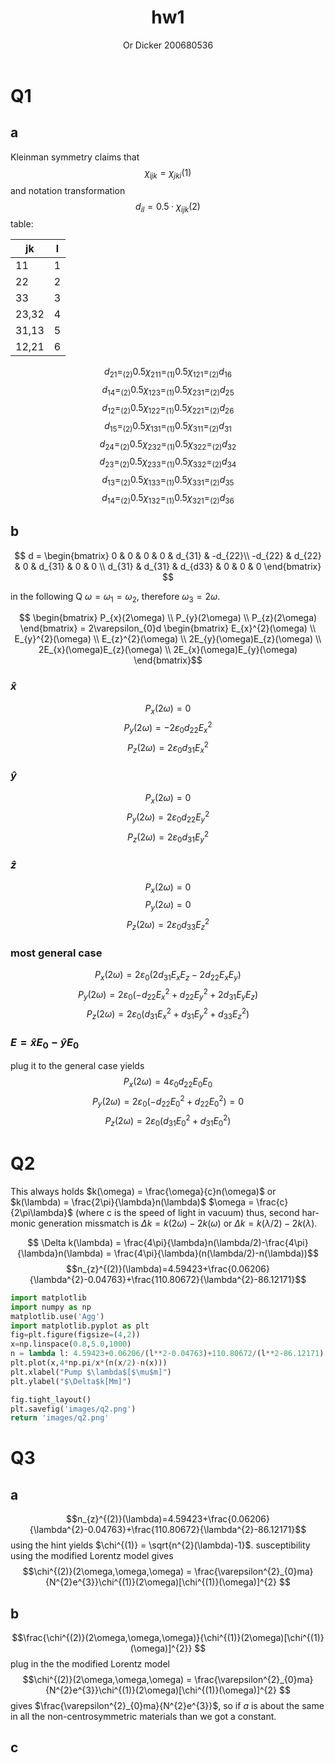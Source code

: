 #+options: ':nil *:t -:t ::t <:t H:3 \n:nil ^:t arch:headline
#+options: author:t broken-links:nil c:nil creator:nil
#+options: d:(not "LOGBOOK") date:t e:t email:nil f:t inline:t num:t
#+options: p:nil pri:nil prop:nil stat:t tags:t tasks:t tex:t
#+options: timestamp:t title:t toc:nil todo:t |:t
#+title: hw1
#+author: Or Dicker 200680536
#+email: or.dicker@gmail.com
#+language: en
#+select_tags: export
#+exclude_tags: noexport
#+creator: Emacs 27.1 (Org mode 9.3)
#+LATEX_CLASS_OPTIONS: [a4paper]
#+LATEX_HEADER: \usepackage{amsmath}

* Q1 
** a
Kleinman symmetry claims that $$\chi_{ijk}=\chi_{jki} (1) $$
and notation transformation $$d_{il}=0.5\cdot\chi_{ijk}(2)$$ table:
| jk    | l |
|-------+---|
| 11    | 1 |
| 22    | 2 |
| 33    | 3 |
| 23,32 | 4 |
| 31,13 | 5 |
| 12,21 | 6 |

$$d_{21} =_{(2)} 0.5\chi_{211} =_{(1)} 0.5\chi_{121} =_{(2)} d_{16}$$
$$d_{14} =_{(2)} 0.5\chi_{123} =_{(1)} 0.5\chi_{231} =_{(2)} d_{25}$$
$$d_{12} =_{(2)} 0.5\chi_{122} =_{(1)} 0.5\chi_{221} =_{(2)} d_{26}$$
$$d_{15} =_{(2)} 0.5\chi_{131} =_{(1)} 0.5\chi_{311} =_{(2)} d_{31}$$
$$d_{24} =_{(2)} 0.5\chi_{232} =_{(1)} 0.5\chi_{322} =_{(2)} d_{32}$$
$$d_{23} =_{(2)} 0.5\chi_{233} =_{(1)} 0.5\chi_{332} =_{(2)} d_{34}$$
$$d_{13} =_{(2)} 0.5\chi_{133} =_{(1)} 0.5\chi_{331} =_{(2)} d_{35}$$
$$d_{14} =_{(2)} 0.5\chi_{132} =_{(1)} 0.5\chi_{321} =_{(2)} d_{36}$$
** b
$$ d = 
\begin{bmatrix}
 0 & 0 & 0 & 0 & d_{31} & -d_{22}\\
-d_{22} & d_{22} & 0 & d_{31} & 0 & 0 \\
d_{31} & d_{31} & d_{d33} & 0 & 0 & 0
\end{bmatrix} $$

in the following Q $\omega = \omega_{1} = \omega_{2}$, therefore $\omega_{3}=2\omega$.

$$ \begin{bmatrix} P_{x}(2\omega) \\ 
                   P_{y}(2\omega) \\
                   P_{z}(2\omega) \end{bmatrix}  = 
2\varepsilon_{0}d 
\begin{bmatrix} E_{x}^{2}(\omega) \\
                  E_{y}^{2}(\omega) \\
		  E_{z}^{2}(\omega) \\
		  2E_{y}(\omega)E_{z}(\omega) \\
		  2E_{x}(\omega)E_{z}(\omega) \\
		  2E_{x}(\omega)E_{y}(\omega) \end{bmatrix}$$
*** $\hat{x}$
$$P_{x}(2\omega) = 0$$
$$P_{y}(2\omega) = -2\varepsilon_{0}d_{22}E_{x}^{2}$$
$$P_{z}(2\omega) = 2\varepsilon_{0}d_{31}E_{x}^{2}$$
*** $\hat{y}$
$$P_{x}(2\omega) = 0$$
$$P_{y}(2\omega) = 2\varepsilon_{0}d_{22}E_{y}^{2}$$
$$P_{z}(2\omega) = 2\varepsilon_{0}d_{31}E_{y}^{2}$$
*** $\hat{z}$
$$P_{x}(2\omega) = 0$$
$$P_{y}(2\omega) = 0$$
$$P_{z}(2\omega) = 2\varepsilon_{0}d_{33}E_{z}^{2}$$
*** most general case 
$$P_{x}(2\omega) = 2\varepsilon_{0}(2d_{31}E_{x}E_{z}-2d_{22}E_{x}E_{y})$$
$$P_{y}(2\omega) = 2\varepsilon_{0}(-d_{22}E_{x}^{2}+d_{22}E_{y}^{2}+2d_{31}E_{y}E_{z})$$
$$P_{z}(2\omega) = 2\varepsilon_{0}(d_{31}E_{x}^{2}+d_{31}E_{y}^{2}+d_{33}E_{z}^{2})$$
*** $E = \hat{x}E_{0} - \hat{y}E_{0}$
plug it to the general case yields
$$P_{x}(2\omega) = 4\varepsilon_{0}d_{22}E_{0}E_{0}$$
$$P_{y}(2\omega) = 2\varepsilon_{0}(-d_{22}E_{0}^{2}+d_{22}E_{0}^{2}) = 0$$
$$P_{z}(2\omega) = 2\varepsilon_{0}(d_{31}E_{0}^{2}+d_{31}E_{0}^{2})$$

* Q2
This always holds $k(\omega) = \frac{\omega}{c}n(\omega)$ or $k(\lambda) = \frac{2\pi}{\lambda}n(\lambda)$
$\omega = \frac{c}{2\pi\lambda}$  (where c is the speed of light in vacuum)
thus, second harmonic generation missmatch is $\Delta k = k(2\omega)-2k(\omega)$ or $\Delta k = k(\lambda/2)-2k(\lambda)$. 

$$ \Delta k(\lambda) =  \frac{4\pi}{\lambda}n(\lambda/2)-\frac{4\pi}{\lambda}n(\lambda) = \frac{4\pi}{\lambda}(n(\lambda/2)-n(\lambda))$$
$$n_{z}^{(2)}(\lambda)=4.59423+\frac{0.06206}{\lambda^{2}-0.04763}+\frac{110.80672}{\lambda^{2}-86.12171}$$


#+NAME: Q2
#+begin_src python :results file
import matplotlib
import numpy as np
matplotlib.use('Agg')
import matplotlib.pyplot as plt
fig=plt.figure(figsize=(4,2))
x=np.linspace(0.8,5.0,1000)
n = lambda l: 4.59423+0.06206/(l**2-0.04763)+110.80672/(l**2-86.12171)
plt.plot(x,4*np.pi/x*(n(x/2)-n(x)))
plt.xlabel("Pump $\lambda$[$\mu$m]")
plt.ylabel("$\Delta$k[Mm]")

fig.tight_layout()
plt.savefig('images/q2.png')
return 'images/q2.png' 
#+end_src

#+RESULTS: Q2
#+ATTR_LATEX: :options frame=single
[[file:images/q2.png]]


* Q3
** a 
$$n_{z}^{(2)}(\lambda)=4.59423+\frac{0.06206}{\lambda^{2}-0.04763}+\frac{110.80672}{\lambda^{2}-86.12171}$$
using the hint yields $\chi^{(1)} = \sqrt{n^{2}(\lambda)-1}$. susceptibility using the modified Lorentz model gives 
$$\chi^{(2)}(2\omega,\omega,\omega) = \frac{\varepsilon^{2}_{0}ma}{N^{2}e^{3}}\chi^{(1)}(2\omega)[\chi^{(1)}(\omega)]^{2} $$


** b 
$$\frac{\chi^{(2)}(2\omega,\omega,\omega)}{\chi^{(1)}(2\omega)[\chi^{(1)}(\omega)]^{2}} $$
plug in the the modified Lorentz model 
$$\chi^{(2)}(2\omega,\omega,\omega) = \frac{\varepsilon^{2}_{0}ma}{N^{2}e^{3}}\chi^{(1)}(2\omega)[\chi^{(1)}(\omega)]^{2} $$
gives $\frac{\varepsilon^{2}_{0}ma}{N^{2}e^{3}}$, so if $a$ is about the same in all the non-centrosymmetric materials than we got a constant.
** c

